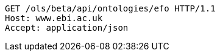 [source,http]
----
GET /ols/beta/api/ontologies/efo HTTP/1.1
Host: www.ebi.ac.uk
Accept: application/json

----